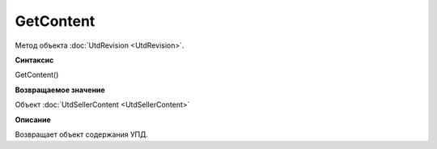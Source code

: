 ﻿GetContent 
==========

Метод объекта :doc:`UtdRevision <UtdRevision>`.


**Синтаксис**

GetContent()


**Возвращаемое значение**

Объект :doc:`UtdSellerContent <UtdSellerContent>`


**Описание**

Возвращает объект содержания УПД.
